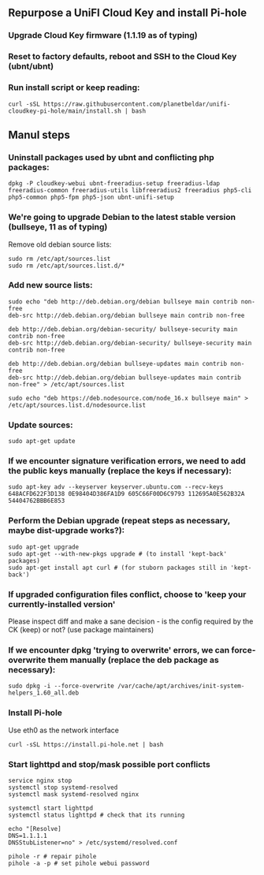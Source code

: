 ** Repurpose a UniFI Cloud Key and install Pi-hole
*** Upgrade Cloud Key firmware (1.1.19 as of typing)
*** Reset to factory defaults, reboot and SSH to the Cloud Key (ubnt/ubnt)
*** Run install script or keep reading:

#+begin_src shell
curl -sSL https://raw.githubusercontent.com/planetbeldar/unifi-cloudkey-pi-hole/main/install.sh | bash
#+end_src

** Manul steps
*** Uninstall packages used by ubnt and conflicting php packages:
#+begin_src shell
dpkg -P cloudkey-webui ubnt-freeradius-setup freeradius-ldap freeradius-common freeradius-utils libfreeradius2 freeradius php5-cli php5-common php5-fpm php5-json ubnt-unifi-setup
#+end_src

*** We're going to upgrade Debian to the latest stable version (bullseye, 11 as of typing)
  Remove old debian source lists:
  
#+begin_src shell
sudo rm /etc/apt/sources.list
sudo rm /etc/apt/sources.list.d/*
#+end_src

*** Add new source lists:

#+begin_src shell
sudo echo "deb http://deb.debian.org/debian bullseye main contrib non-free
deb-src http://deb.debian.org/debian bullseye main contrib non-free

deb http://deb.debian.org/debian-security/ bullseye-security main contrib non-free
deb-src http://deb.debian.org/debian-security/ bullseye-security main contrib non-free

deb http://deb.debian.org/debian bullseye-updates main contrib non-free
deb-src http://deb.debian.org/debian bullseye-updates main contrib non-free" > /etc/apt/sources.list

sudo echo "deb https://deb.nodesource.com/node_16.x bullseye main" > /etc/apt/sources.list.d/nodesource.list
#+end_src

*** Update sources:

#+begin_src shell
sudo apt-get update
#+end_src

*** If we encounter signature verification errors, we need to add the public keys manually (replace the keys if necessary):

#+begin_src
sudo apt-key adv --keyserver keyserver.ubuntu.com --recv-keys 648ACFD622F3D138 0E98404D386FA1D9 605C66F00D6C9793 112695A0E562B32A 54404762BBB6E853
#+end_src

*** Perform the Debian upgrade (repeat steps as necessary, maybe dist-upgrade works?):

#+begin_src
sudo apt-get upgrade
sudo apt-get --with-new-pkgs upgrade # (to install 'kept-back' packages)
sudo apt-get install apt curl # (for stuborn packages still in 'kept-back')
#+end_src

*** If upgraded configuration files conflict, choose to 'keep your currently-installed version'
Please inspect diff and make a sane decision - is the config required by the CK (keep) or not? (use package maintainers)
*** If we encounter dpkg 'trying to overwrite' errors, we can force-overwrite them manually (replace the deb package as necessary):

#+begin_src
sudo dpkg -i --force-overwrite /var/cache/apt/archives/init-system-helpers_1.60_all.deb
#+end_src

*** Install Pi-hole
Use eth0 as the network interface

#+begin_src shell
curl -sSL https://install.pi-hole.net | bash
#+end_src

*** Start lighttpd and stop/mask possible port conflicts

#+begin_src shell
service nginx stop
systemctl stop systemd-resolved
systemctl mask systemd-resolved nginx

systemctl start lighttpd 
systemctl status lighttpd # check that its running

echo "[Resolve]
DNS=1.1.1.1
DNSStubListener=no" > /etc/systemd/resolved.conf

pihole -r # repair pihole
pihole -a -p # set pihole webui password
#+end_src
